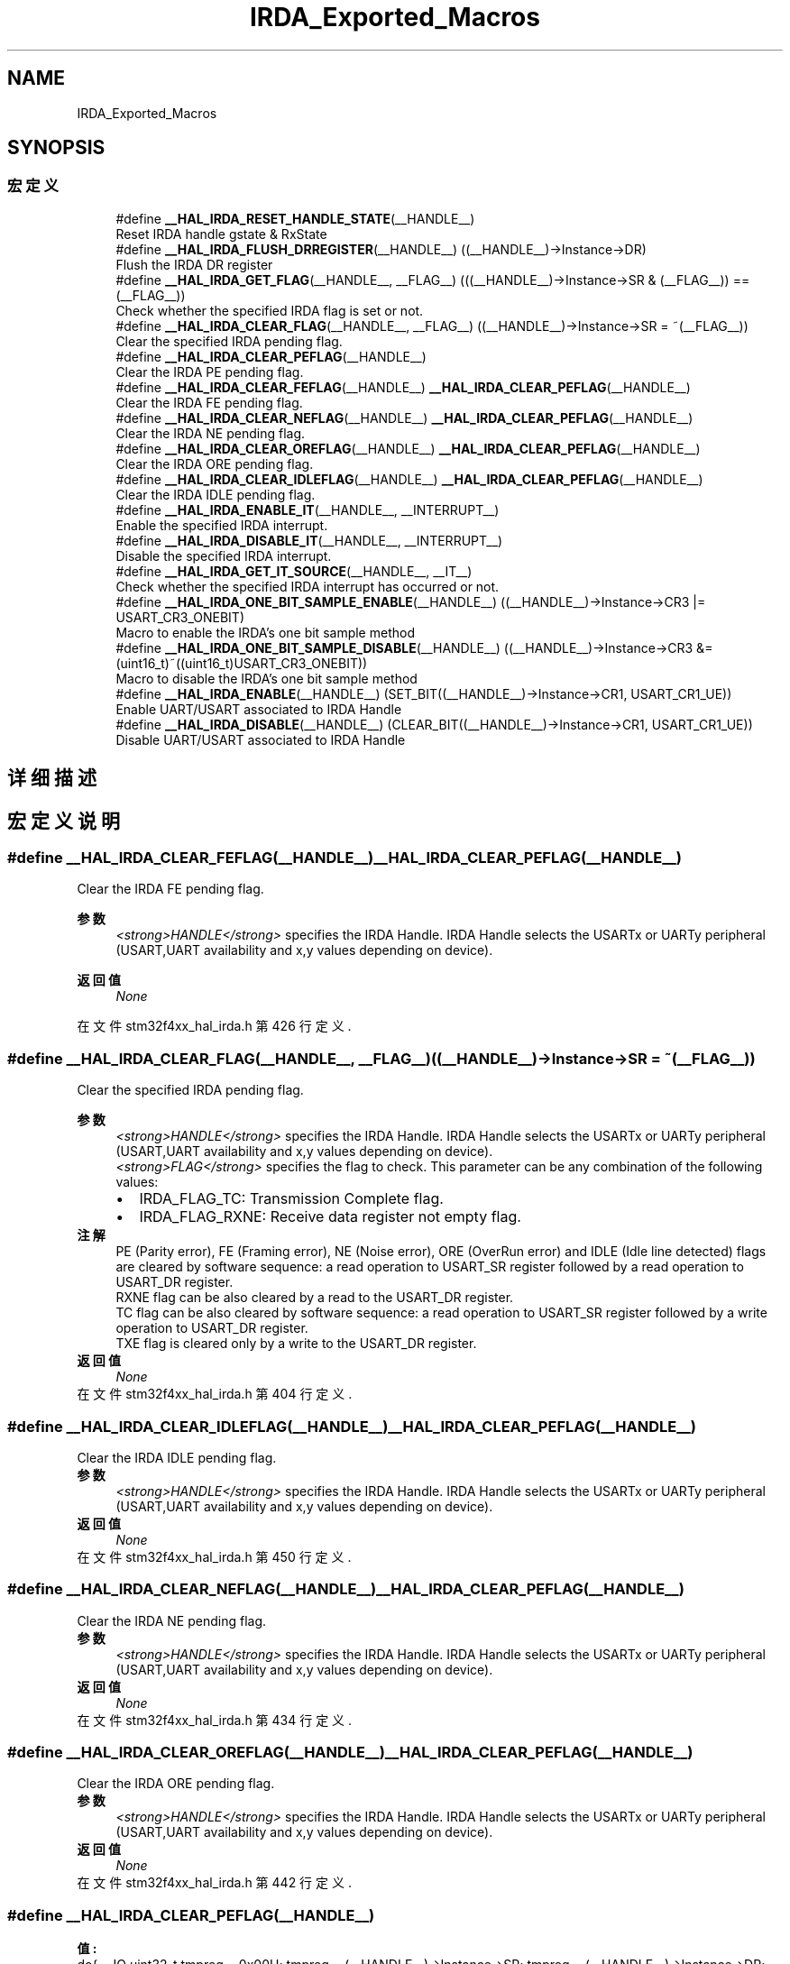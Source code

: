 .TH "IRDA_Exported_Macros" 3 "2020年 八月 7日 星期五" "Version 1.24.0" "STM32F4_HAL" \" -*- nroff -*-
.ad l
.nh
.SH NAME
IRDA_Exported_Macros
.SH SYNOPSIS
.br
.PP
.SS "宏定义"

.in +1c
.ti -1c
.RI "#define \fB__HAL_IRDA_RESET_HANDLE_STATE\fP(__HANDLE__)"
.br
.RI "Reset IRDA handle gstate & RxState "
.ti -1c
.RI "#define \fB__HAL_IRDA_FLUSH_DRREGISTER\fP(__HANDLE__)   ((__HANDLE__)\->Instance\->DR)"
.br
.RI "Flush the IRDA DR register "
.ti -1c
.RI "#define \fB__HAL_IRDA_GET_FLAG\fP(__HANDLE__,  __FLAG__)   (((__HANDLE__)\->Instance\->SR & (__FLAG__)) == (__FLAG__))"
.br
.RI "Check whether the specified IRDA flag is set or not\&. "
.ti -1c
.RI "#define \fB__HAL_IRDA_CLEAR_FLAG\fP(__HANDLE__,  __FLAG__)   ((__HANDLE__)\->Instance\->SR = ~(__FLAG__))"
.br
.RI "Clear the specified IRDA pending flag\&. "
.ti -1c
.RI "#define \fB__HAL_IRDA_CLEAR_PEFLAG\fP(__HANDLE__)"
.br
.RI "Clear the IRDA PE pending flag\&. "
.ti -1c
.RI "#define \fB__HAL_IRDA_CLEAR_FEFLAG\fP(__HANDLE__)   \fB__HAL_IRDA_CLEAR_PEFLAG\fP(__HANDLE__)"
.br
.RI "Clear the IRDA FE pending flag\&. "
.ti -1c
.RI "#define \fB__HAL_IRDA_CLEAR_NEFLAG\fP(__HANDLE__)   \fB__HAL_IRDA_CLEAR_PEFLAG\fP(__HANDLE__)"
.br
.RI "Clear the IRDA NE pending flag\&. "
.ti -1c
.RI "#define \fB__HAL_IRDA_CLEAR_OREFLAG\fP(__HANDLE__)   \fB__HAL_IRDA_CLEAR_PEFLAG\fP(__HANDLE__)"
.br
.RI "Clear the IRDA ORE pending flag\&. "
.ti -1c
.RI "#define \fB__HAL_IRDA_CLEAR_IDLEFLAG\fP(__HANDLE__)   \fB__HAL_IRDA_CLEAR_PEFLAG\fP(__HANDLE__)"
.br
.RI "Clear the IRDA IDLE pending flag\&. "
.ti -1c
.RI "#define \fB__HAL_IRDA_ENABLE_IT\fP(__HANDLE__,  __INTERRUPT__)"
.br
.RI "Enable the specified IRDA interrupt\&. "
.ti -1c
.RI "#define \fB__HAL_IRDA_DISABLE_IT\fP(__HANDLE__,  __INTERRUPT__)"
.br
.RI "Disable the specified IRDA interrupt\&. "
.ti -1c
.RI "#define \fB__HAL_IRDA_GET_IT_SOURCE\fP(__HANDLE__,  __IT__)"
.br
.RI "Check whether the specified IRDA interrupt has occurred or not\&. "
.ti -1c
.RI "#define \fB__HAL_IRDA_ONE_BIT_SAMPLE_ENABLE\fP(__HANDLE__)   ((__HANDLE__)\->Instance\->CR3 |= USART_CR3_ONEBIT)"
.br
.RI "Macro to enable the IRDA's one bit sample method "
.ti -1c
.RI "#define \fB__HAL_IRDA_ONE_BIT_SAMPLE_DISABLE\fP(__HANDLE__)   ((__HANDLE__)\->Instance\->CR3 &= (uint16_t)~((uint16_t)USART_CR3_ONEBIT))"
.br
.RI "Macro to disable the IRDA's one bit sample method "
.ti -1c
.RI "#define \fB__HAL_IRDA_ENABLE\fP(__HANDLE__)   (SET_BIT((__HANDLE__)\->Instance\->CR1, USART_CR1_UE))"
.br
.RI "Enable UART/USART associated to IRDA Handle "
.ti -1c
.RI "#define \fB__HAL_IRDA_DISABLE\fP(__HANDLE__)   (CLEAR_BIT((__HANDLE__)\->Instance\->CR1, USART_CR1_UE))"
.br
.RI "Disable UART/USART associated to IRDA Handle "
.in -1c
.SH "详细描述"
.PP 

.SH "宏定义说明"
.PP 
.SS "#define __HAL_IRDA_CLEAR_FEFLAG(__HANDLE__)   \fB__HAL_IRDA_CLEAR_PEFLAG\fP(__HANDLE__)"

.PP
Clear the IRDA FE pending flag\&. 
.PP
\fB参数\fP
.RS 4
\fI<strong>HANDLE</strong>\fP specifies the IRDA Handle\&. IRDA Handle selects the USARTx or UARTy peripheral (USART,UART availability and x,y values depending on device)\&. 
.RE
.PP
\fB返回值\fP
.RS 4
\fINone\fP 
.RE
.PP

.PP
在文件 stm32f4xx_hal_irda\&.h 第 426 行定义\&.
.SS "#define __HAL_IRDA_CLEAR_FLAG(__HANDLE__, __FLAG__)   ((__HANDLE__)\->Instance\->SR = ~(__FLAG__))"

.PP
Clear the specified IRDA pending flag\&. 
.PP
\fB参数\fP
.RS 4
\fI<strong>HANDLE</strong>\fP specifies the IRDA Handle\&. IRDA Handle selects the USARTx or UARTy peripheral (USART,UART availability and x,y values depending on device)\&. 
.br
\fI<strong>FLAG</strong>\fP specifies the flag to check\&. This parameter can be any combination of the following values: 
.PD 0

.IP "\(bu" 2
IRDA_FLAG_TC: Transmission Complete flag\&. 
.IP "\(bu" 2
IRDA_FLAG_RXNE: Receive data register not empty flag\&.
.PP
.RE
.PP
\fB注解\fP
.RS 4
PE (Parity error), FE (Framing error), NE (Noise error), ORE (OverRun error) and IDLE (Idle line detected) flags are cleared by software sequence: a read operation to USART_SR register followed by a read operation to USART_DR register\&. 
.PP
RXNE flag can be also cleared by a read to the USART_DR register\&. 
.PP
TC flag can be also cleared by software sequence: a read operation to USART_SR register followed by a write operation to USART_DR register\&. 
.PP
TXE flag is cleared only by a write to the USART_DR register\&. 
.RE
.PP
\fB返回值\fP
.RS 4
\fINone\fP 
.RE
.PP

.PP
在文件 stm32f4xx_hal_irda\&.h 第 404 行定义\&.
.SS "#define __HAL_IRDA_CLEAR_IDLEFLAG(__HANDLE__)   \fB__HAL_IRDA_CLEAR_PEFLAG\fP(__HANDLE__)"

.PP
Clear the IRDA IDLE pending flag\&. 
.PP
\fB参数\fP
.RS 4
\fI<strong>HANDLE</strong>\fP specifies the IRDA Handle\&. IRDA Handle selects the USARTx or UARTy peripheral (USART,UART availability and x,y values depending on device)\&. 
.RE
.PP
\fB返回值\fP
.RS 4
\fINone\fP 
.RE
.PP

.PP
在文件 stm32f4xx_hal_irda\&.h 第 450 行定义\&.
.SS "#define __HAL_IRDA_CLEAR_NEFLAG(__HANDLE__)   \fB__HAL_IRDA_CLEAR_PEFLAG\fP(__HANDLE__)"

.PP
Clear the IRDA NE pending flag\&. 
.PP
\fB参数\fP
.RS 4
\fI<strong>HANDLE</strong>\fP specifies the IRDA Handle\&. IRDA Handle selects the USARTx or UARTy peripheral (USART,UART availability and x,y values depending on device)\&. 
.RE
.PP
\fB返回值\fP
.RS 4
\fINone\fP 
.RE
.PP

.PP
在文件 stm32f4xx_hal_irda\&.h 第 434 行定义\&.
.SS "#define __HAL_IRDA_CLEAR_OREFLAG(__HANDLE__)   \fB__HAL_IRDA_CLEAR_PEFLAG\fP(__HANDLE__)"

.PP
Clear the IRDA ORE pending flag\&. 
.PP
\fB参数\fP
.RS 4
\fI<strong>HANDLE</strong>\fP specifies the IRDA Handle\&. IRDA Handle selects the USARTx or UARTy peripheral (USART,UART availability and x,y values depending on device)\&. 
.RE
.PP
\fB返回值\fP
.RS 4
\fINone\fP 
.RE
.PP

.PP
在文件 stm32f4xx_hal_irda\&.h 第 442 行定义\&.
.SS "#define __HAL_IRDA_CLEAR_PEFLAG(__HANDLE__)"
\fB值:\fP
.PP
.nf
  do{                                           \
    __IO uint32_t tmpreg = 0x00U;               \
    tmpreg = (__HANDLE__)->Instance->SR;        \
    tmpreg = (__HANDLE__)->Instance->DR;        \
    UNUSED(tmpreg);                             \
  } while(0U)
.fi
.PP
Clear the IRDA PE pending flag\&. 
.PP
\fB参数\fP
.RS 4
\fI<strong>HANDLE</strong>\fP specifies the IRDA Handle\&. IRDA Handle selects the USARTx or UARTy peripheral (USART,UART availability and x,y values depending on device)\&. 
.RE
.PP
\fB返回值\fP
.RS 4
\fINone\fP 
.RE
.PP

.PP
在文件 stm32f4xx_hal_irda\&.h 第 412 行定义\&.
.SS "#define __HAL_IRDA_DISABLE(__HANDLE__)   (CLEAR_BIT((__HANDLE__)\->Instance\->CR1, USART_CR1_UE))"

.PP
Disable UART/USART associated to IRDA Handle 
.PP
\fB参数\fP
.RS 4
\fI<strong>HANDLE</strong>\fP specifies the IRDA Handle\&. IRDA Handle selects the USARTx or UARTy peripheral (USART,UART availability and x,y values depending on device)\&. 
.RE
.PP
\fB返回值\fP
.RS 4
\fINone\fP 
.RE
.PP

.PP
在文件 stm32f4xx_hal_irda\&.h 第 530 行定义\&.
.SS "#define __HAL_IRDA_DISABLE_IT(__HANDLE__, __INTERRUPT__)"
\fB值:\fP
.PP
.nf
                                                           ((((__INTERRUPT__) >> 28U) == IRDA_CR1_REG_INDEX)? ((__HANDLE__)->Instance->CR1 &= ~((__INTERRUPT__) & IRDA_IT_MASK)): \
                                                           (((__INTERRUPT__) >> 28U) == IRDA_CR2_REG_INDEX)? ((__HANDLE__)->Instance->CR2 &= ~((__INTERRUPT__) & IRDA_IT_MASK)): \
                                                           ((__HANDLE__)->Instance->CR3 &= ~ ((__INTERRUPT__) & IRDA_IT_MASK)))
.fi
.PP
Disable the specified IRDA interrupt\&. 
.PP
\fB参数\fP
.RS 4
\fI<strong>HANDLE</strong>\fP specifies the IRDA Handle\&. IRDA Handle selects the USARTx or UARTy peripheral (USART,UART availability and x,y values depending on device)\&. 
.br
\fI<strong>INTERRUPT</strong>\fP specifies the IRDA interrupt source to disable\&. This parameter can be one of the following values: 
.PD 0

.IP "\(bu" 2
IRDA_IT_TXE: Transmit Data Register empty interrupt 
.IP "\(bu" 2
IRDA_IT_TC: Transmission complete interrupt 
.IP "\(bu" 2
IRDA_IT_RXNE: Receive Data register not empty interrupt 
.IP "\(bu" 2
IRDA_IT_IDLE: Idle line detection interrupt 
.IP "\(bu" 2
IRDA_IT_PE: Parity Error interrupt 
.IP "\(bu" 2
IRDA_IT_ERR: Error interrupt(Frame error, noise error, overrun error) 
.PP
.RE
.PP
\fB返回值\fP
.RS 4
\fINone\fP 
.RE
.PP

.PP
在文件 stm32f4xx_hal_irda\&.h 第 483 行定义\&.
.SS "#define __HAL_IRDA_ENABLE(__HANDLE__)   (SET_BIT((__HANDLE__)\->Instance\->CR1, USART_CR1_UE))"

.PP
Enable UART/USART associated to IRDA Handle 
.PP
\fB参数\fP
.RS 4
\fI<strong>HANDLE</strong>\fP specifies the IRDA Handle\&. IRDA Handle selects the USARTx or UARTy peripheral (USART,UART availability and x,y values depending on device)\&. 
.RE
.PP
\fB返回值\fP
.RS 4
\fINone\fP 
.RE
.PP

.PP
在文件 stm32f4xx_hal_irda\&.h 第 522 行定义\&.
.SS "#define __HAL_IRDA_ENABLE_IT(__HANDLE__, __INTERRUPT__)"
\fB值:\fP
.PP
.nf
                                                           ((((__INTERRUPT__) >> 28U) == IRDA_CR1_REG_INDEX)? ((__HANDLE__)->Instance->CR1 |= ((__INTERRUPT__) & IRDA_IT_MASK)): \
                                                           (((__INTERRUPT__) >> 28U) == IRDA_CR2_REG_INDEX)? ((__HANDLE__)->Instance->CR2 |=  ((__INTERRUPT__) & IRDA_IT_MASK)): \
                                                            ((__HANDLE__)->Instance->CR3 |= ((__INTERRUPT__) & IRDA_IT_MASK)))
.fi
.PP
Enable the specified IRDA interrupt\&. 
.PP
\fB参数\fP
.RS 4
\fI<strong>HANDLE</strong>\fP specifies the IRDA Handle\&. IRDA Handle selects the USARTx or UARTy peripheral (USART,UART availability and x,y values depending on device)\&. 
.br
\fI<strong>INTERRUPT</strong>\fP specifies the IRDA interrupt source to enable\&. This parameter can be one of the following values: 
.PD 0

.IP "\(bu" 2
IRDA_IT_TXE: Transmit Data Register empty interrupt 
.IP "\(bu" 2
IRDA_IT_TC: Transmission complete interrupt 
.IP "\(bu" 2
IRDA_IT_RXNE: Receive Data register not empty interrupt 
.IP "\(bu" 2
IRDA_IT_IDLE: Idle line detection interrupt 
.IP "\(bu" 2
IRDA_IT_PE: Parity Error interrupt 
.IP "\(bu" 2
IRDA_IT_ERR: Error interrupt(Frame error, noise error, overrun error) 
.PP
.RE
.PP
\fB返回值\fP
.RS 4
\fINone\fP 
.RE
.PP

.PP
在文件 stm32f4xx_hal_irda\&.h 第 466 行定义\&.
.SS "#define __HAL_IRDA_FLUSH_DRREGISTER(__HANDLE__)   ((__HANDLE__)\->Instance\->DR)"

.PP
Flush the IRDA DR register 
.PP
\fB参数\fP
.RS 4
\fI<strong>HANDLE</strong>\fP specifies the IRDA Handle\&. IRDA Handle selects the USARTx or UARTy peripheral (USART,UART availability and x,y values depending on device)\&. 
.RE
.PP
\fB返回值\fP
.RS 4
\fINone\fP 
.RE
.PP

.PP
在文件 stm32f4xx_hal_irda\&.h 第 365 行定义\&.
.SS "#define __HAL_IRDA_GET_FLAG(__HANDLE__, __FLAG__)   (((__HANDLE__)\->Instance\->SR & (__FLAG__)) == (__FLAG__))"

.PP
Check whether the specified IRDA flag is set or not\&. 
.PP
\fB参数\fP
.RS 4
\fI<strong>HANDLE</strong>\fP specifies the IRDA Handle\&. IRDA Handle selects the USARTx or UARTy peripheral (USART,UART availability and x,y values depending on device)\&. 
.br
\fI<strong>FLAG</strong>\fP specifies the flag to check\&. This parameter can be one of the following values: 
.PD 0

.IP "\(bu" 2
IRDA_FLAG_TXE: Transmit data register empty flag 
.IP "\(bu" 2
IRDA_FLAG_TC: Transmission Complete flag 
.IP "\(bu" 2
IRDA_FLAG_RXNE: Receive data register not empty flag 
.IP "\(bu" 2
IRDA_FLAG_IDLE: Idle Line detection flag 
.IP "\(bu" 2
IRDA_FLAG_ORE: OverRun Error flag 
.IP "\(bu" 2
IRDA_FLAG_NE: Noise Error flag 
.IP "\(bu" 2
IRDA_FLAG_FE: Framing Error flag 
.IP "\(bu" 2
IRDA_FLAG_PE: Parity Error flag 
.PP
.RE
.PP
\fB返回值\fP
.RS 4
\fIThe\fP new state of \fBFLAG\fP (TRUE or FALSE)\&. 
.RE
.PP

.PP
在文件 stm32f4xx_hal_irda\&.h 第 383 行定义\&.
.SS "#define __HAL_IRDA_GET_IT_SOURCE(__HANDLE__, __IT__)"
\fB值:\fP
.PP
.nf
                                                      (((((__IT__) >> 28U) == IRDA_CR1_REG_INDEX)? (__HANDLE__)->Instance->CR1:(((((uint32_t)(__IT__)) >> 28U) == IRDA_CR2_REG_INDEX)? \
                                                      (__HANDLE__)->Instance->CR2 : (__HANDLE__)->Instance->CR3)) & (((uint32_t)(__IT__)) & IRDA_IT_MASK))
.fi
.PP
Check whether the specified IRDA interrupt has occurred or not\&. 
.PP
\fB参数\fP
.RS 4
\fI<strong>HANDLE</strong>\fP specifies the IRDA Handle\&. IRDA Handle selects the USARTx or UARTy peripheral (USART,UART availability and x,y values depending on device)\&. 
.br
\fI<strong>IT</strong>\fP specifies the IRDA interrupt source to check\&. This parameter can be one of the following values: 
.PD 0

.IP "\(bu" 2
IRDA_IT_TXE: Transmit Data Register empty interrupt 
.IP "\(bu" 2
IRDA_IT_TC: Transmission complete interrupt 
.IP "\(bu" 2
IRDA_IT_RXNE: Receive Data register not empty interrupt 
.IP "\(bu" 2
IRDA_IT_IDLE: Idle line detection interrupt 
.IP "\(bu" 2
IRDA_IT_ERR: Error interrupt 
.IP "\(bu" 2
IRDA_IT_PE: Parity Error interrupt 
.PP
.RE
.PP
\fB返回值\fP
.RS 4
\fIThe\fP new state of \fBIT\fP (TRUE or FALSE)\&. 
.RE
.PP

.PP
在文件 stm32f4xx_hal_irda\&.h 第 501 行定义\&.
.SS "#define __HAL_IRDA_ONE_BIT_SAMPLE_DISABLE(__HANDLE__)   ((__HANDLE__)\->Instance\->CR3 &= (uint16_t)~((uint16_t)USART_CR3_ONEBIT))"

.PP
Macro to disable the IRDA's one bit sample method 
.PP
\fB参数\fP
.RS 4
\fI<strong>HANDLE</strong>\fP specifies the IRDA Handle\&. 
.RE
.PP
\fB返回值\fP
.RS 4
\fINone\fP 
.RE
.PP

.PP
在文件 stm32f4xx_hal_irda\&.h 第 514 行定义\&.
.SS "#define __HAL_IRDA_ONE_BIT_SAMPLE_ENABLE(__HANDLE__)   ((__HANDLE__)\->Instance\->CR3 |= USART_CR3_ONEBIT)"

.PP
Macro to enable the IRDA's one bit sample method 
.PP
\fB参数\fP
.RS 4
\fI<strong>HANDLE</strong>\fP specifies the IRDA Handle\&. 
.RE
.PP
\fB返回值\fP
.RS 4
\fINone\fP 
.RE
.PP

.PP
在文件 stm32f4xx_hal_irda\&.h 第 508 行定义\&.
.SS "#define __HAL_IRDA_RESET_HANDLE_STATE(__HANDLE__)"
\fB值:\fP
.PP
.nf
                                                       do{                                                   \
                                                       (__HANDLE__)->gState = HAL_IRDA_STATE_RESET;      \
                                                       (__HANDLE__)->RxState = HAL_IRDA_STATE_RESET;     \
                                                     } while(0U)
.fi
.PP
Reset IRDA handle gstate & RxState 
.PP
\fB参数\fP
.RS 4
\fI<strong>HANDLE</strong>\fP specifies the IRDA Handle\&. IRDA Handle selects the USARTx or UARTy peripheral (USART,UART availability and x,y values depending on device)\&. 
.RE
.PP
\fB返回值\fP
.RS 4
\fINone\fP 
.RE
.PP

.PP
在文件 stm32f4xx_hal_irda\&.h 第 353 行定义\&.
.SH "作者"
.PP 
由 Doyxgen 通过分析 STM32F4_HAL 的 源代码自动生成\&.
